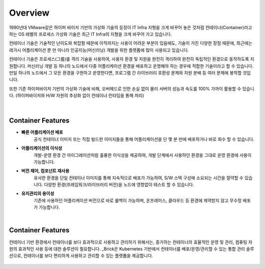 Overview
=====

1990년대 VMware같은 하이퍼 바이저 기반의 가상화 기술의 등장이 IT Infra 지형을 크게 바꾸어 놓은 것처럼
컨테이너(Container)라고 하는 OS 레벨의 프로세스 가상화 기술은
최근 IT Infra의 지형을 크게 바꾸어 가고 있습니다.

컨테이너 기술은 기술적인 난이도와 복잡함 때문에 아직까지는 사용이 어려운 부분이 있음에도,
기술이 가진 다양한 장점 때문에, 
최근에는 레가시 어플리케이션 뿐 만 아니라 인공지능(머신러닝) 개발을 위한 플랫폼에 많이 사용되고 있습니다.

컨테이너 기술은 프로세스(그룹)를 격리 기술을 사용하여, 사용자 환경 및 자원을 완전히 격리하여
완전히 독립적인 환경으로 동작하도록 지원합니다.
머신러닝 개발 등 하나의 노드에서 다중 어플리케이션 환경을 배포하고 운영해야 하는 경우에
적합한 기술이라고 할 수 있습니다. 
만일 하나의 노드에서 그 모든 환경을 구현하고 운영한다면, 
프로그램 간 라이브러리 호환성 문제와 자원 분배 등 여러 문제에 봉착할 것입니다.

또한 기존 하이퍼바이저 기반의 가상화 기술에 비해, 오버헤드로 인한 손실 없이
물리 서버의 성능과 속도를 100% 가까이 활용할 수 있습니다.
(하이퍼바이저와 H/W 자원의 추상화 없이 컨테이너 런타임을 통해 처리)

.. figure:: /_static/images/overview/container-description1.png
   :width: 60%
   :align: center
   :alt: 컨테이너 격리환경

|
Container Features
----------------

* **빠른 어플리케이션 배포**
    공식 컨테이너 이미지 또는 직접 빌드한 이미지들을 통해
    어플리케이션을 단 몇 분 만에 배포하거나 바로 회수 할 수 있습니다.
* **어플리케이션의 이식성**
    개발-운영 환경 간 마이그레이션처럼 훌륭한 이식성을 제공하여,
    개발 단계에서 사용하던 환경을 그대로 운영 환경에 사용이 가능합니다.
* **버전 제어, 컴포넌트 재사용**
    유사한 환경을 단일 컨테이너 이미지를 통해 지속적으로 배포가 가능하여, S/W 스택 구성에 소요되는 시간을 절약할 수 있습니다.
    다양한 환경(프레임워크/라이브러리 버전)을 노드에 영향없이 테스트 할 수 있습니다.
* **유지관리의 용이성**
    기존에 사용하던 어플리케이션 버전으로 바로 롤백이 가능하며, 
    온프레미스, 클라우드 등 환경에 제약받지 않고 무수정 배포가 가능합니다.

|
Container Features
----------------
컨테이너 기반 환경에서 컨테이너를 보다 효과적으로 사용하고 관리하기 위해서는,
증가하는 컨테이너의 효율적인 운영 및 관리, 컴퓨팅 자원의 효과적인 사용 등에 대한 솔루션이 필요합니다.
_Brick은 Kubernetes 기반에서 컨테이너를 배포/운영/관리할 수 있는 통합 관리 솔루션으로,
컨테이너를 보다 편리하게 사용하고 관리할 수 있는 플랫폼을 제공합니다.

.. _Brick: http://brickcloud.co.kr/

.. figure:: /_static/images/overview/brick1.png
   :width: 70%
   :align: center
   :alt: BRICK
   

